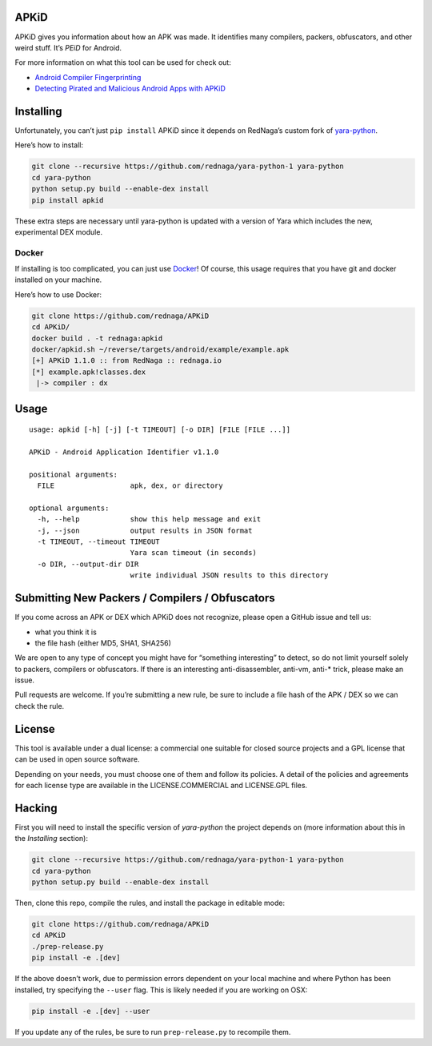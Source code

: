 APKiD
=====

APKiD gives you information about how an APK was made. It identifies
many compilers, packers, obfuscators, and other weird stuff. It’s *PEiD*
for Android.

For more information on what this tool can be used for check out:

-  `Android Compiler
   Fingerprinting <http://hitcon.org/2016/CMT/slide/day1-r0-e-1.pdf>`__
-  `Detecting Pirated and Malicious Android Apps with
   APKiD <http://rednaga.io/2016/07/31/detecting_pirated_and_malicious_android_apps_with_apkid/>`__

Installing
==========

Unfortunately, you can’t just ``pip install`` APKiD since it depends on
RedNaga’s custom fork of
`yara-python <https://github.com/rednaga/yara-python-1>`__.

Here’s how to install:

.. code:: bash

   git clone --recursive https://github.com/rednaga/yara-python-1 yara-python
   cd yara-python
   python setup.py build --enable-dex install
   pip install apkid

These extra steps are necessary until yara-python is updated with a
version of Yara which includes the new, experimental DEX module.

Docker
------

If installing is too complicated, you can just use
`Docker <https://www.docker.com/community-edition>`__! Of course, this
usage requires that you have git and docker installed on your machine.

Here’s how to use Docker:

.. code:: bash

   git clone https://github.com/rednaga/APKiD
   cd APKiD/
   docker build . -t rednaga:apkid
   docker/apkid.sh ~/reverse/targets/android/example/example.apk
   [+] APKiD 1.1.0 :: from RedNaga :: rednaga.io
   [*] example.apk!classes.dex
    |-> compiler : dx

Usage
=====

::

   usage: apkid [-h] [-j] [-t TIMEOUT] [-o DIR] [FILE [FILE ...]]

   APKiD - Android Application Identifier v1.1.0

   positional arguments:
     FILE                  apk, dex, or directory

   optional arguments:
     -h, --help            show this help message and exit
     -j, --json            output results in JSON format
     -t TIMEOUT, --timeout TIMEOUT
                           Yara scan timeout (in seconds)
     -o DIR, --output-dir DIR
                           write individual JSON results to this directory

Submitting New Packers / Compilers / Obfuscators
================================================

If you come across an APK or DEX which APKiD does not recognize, please
open a GitHub issue and tell us:

-  what you think it is
-  the file hash (either MD5, SHA1, SHA256)

We are open to any type of concept you might have for “something
interesting” to detect, so do not limit yourself solely to packers,
compilers or obfuscators. If there is an interesting anti-disassembler,
anti-vm, anti-\* trick, please make an issue.

Pull requests are welcome. If you’re submitting a new rule, be sure to
include a file hash of the APK / DEX so we can check the rule.

License
=======

This tool is available under a dual license: a commercial one suitable
for closed source projects and a GPL license that can be used in open
source software.

Depending on your needs, you must choose one of them and follow its
policies. A detail of the policies and agreements for each license type
are available in the LICENSE.COMMERCIAL and LICENSE.GPL files.

Hacking
=======

First you will need to install the specific version of *yara-python* the
project depends on (more information about this in the *Installing*
section):

.. code:: bash

   git clone --recursive https://github.com/rednaga/yara-python-1 yara-python
   cd yara-python
   python setup.py build --enable-dex install

Then, clone this repo, compile the rules, and install the package in
editable mode:

.. code:: bash

   git clone https://github.com/rednaga/APKiD
   cd APKiD
   ./prep-release.py
   pip install -e .[dev]

If the above doesn’t work, due to permission errors dependent on your
local machine and where Python has been installed, try specifying the
``--user`` flag. This is likely needed if you are working on OSX:

.. code:: bash

   pip install -e .[dev] --user

If you update any of the rules, be sure to run ``prep-release.py`` to
recompile them.
